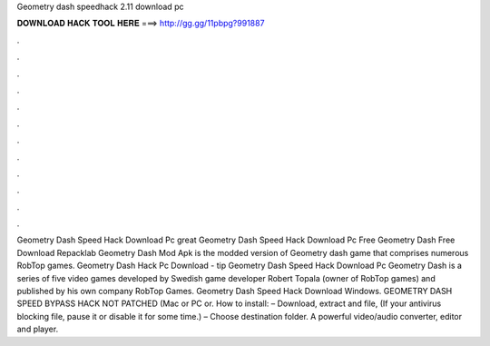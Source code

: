 Geometry dash speedhack 2.11 download pc

𝐃𝐎𝐖𝐍𝐋𝐎𝐀𝐃 𝐇𝐀𝐂𝐊 𝐓𝐎𝐎𝐋 𝐇𝐄𝐑𝐄 ===> http://gg.gg/11pbpg?991887

.

.

.

.

.

.

.

.

.

.

.

.

Geometry Dash Speed Hack Download Pc great  Geometry Dash Speed Hack Download Pc Free Geometry Dash Free Download Repacklab Geometry Dash Mod Apk is the modded version of Geometry dash game that comprises numerous RobTop games. Geometry Dash Hack Pc Download -  tip  Geometry Dash Speed Hack Download Pc Geometry Dash is a series of five video games developed by Swedish game developer Robert Topala (owner of RobTop games) and published by his own company RobTop Games. Geometry Dash Speed Hack Download Windows. GEOMETRY DASH SPEED BYPASS HACK NOT PATCHED (Mac or PC or. How to install: – Download, extract and  file, (If your antivirus blocking file, pause it or disable it for some time.) – Choose destination folder. A powerful video/audio converter, editor and player.